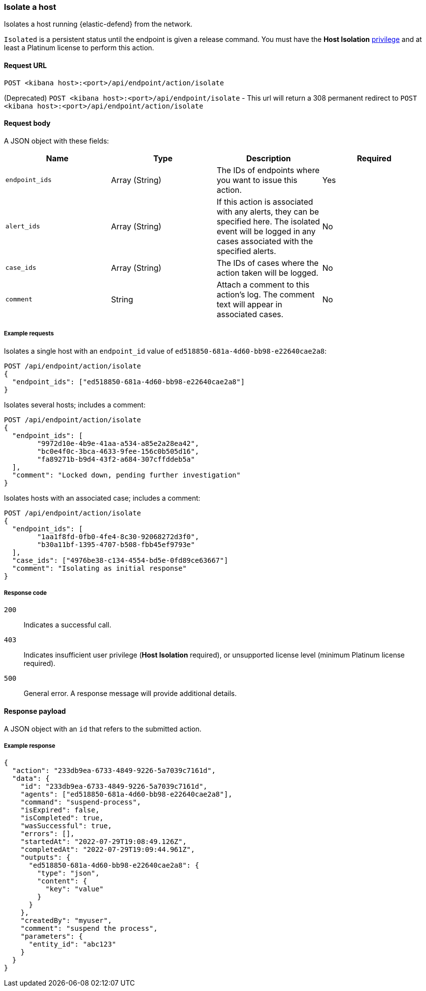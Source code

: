 [[host-isolation-api]]
=== Isolate a host

Isolates a host running {elastic-defend} from the network.

`Isolated` is a persistent status until the endpoint is given a release command. You must have the *Host Isolation* <<endpoint-management-req,privilege>> and at least a Platinum license to perform this action.

==== Request URL

`POST <kibana host>:<port>/api/endpoint/action/isolate`

(Deprecated) `POST <kibana host>:<port>/api/endpoint/isolate` - This url will return a 308 permanent redirect to `POST <kibana host>:<port>/api/endpoint/action/isolate`

==== Request body

A JSON object with these fields:

[width="100%",options="header"]
|==============================================
|Name |Type |Description |Required

|`endpoint_ids` |Array (String) |The IDs of endpoints where you want to issue this action. |Yes
|`alert_ids` |Array (String) |If this action is associated with any alerts, they can be specified here. The isolated event will be logged in any cases associated with the specified alerts. |No
|`case_ids` |Array (String) |The IDs of cases where the action taken will be logged. |No
|`comment` |String |Attach a comment to this action's log. The comment text will appear in associated cases. |No
|==============================================


===== Example requests

Isolates a single host with an `endpoint_id` value of `ed518850-681a-4d60-bb98-e22640cae2a8`:

[source,sh]
--------------------------------------------------
POST /api/endpoint/action/isolate
{
  "endpoint_ids": ["ed518850-681a-4d60-bb98-e22640cae2a8"]
}
--------------------------------------------------
// KIBANA

Isolates several hosts; includes a comment:

[source,sh]
--------------------------------------------------
POST /api/endpoint/action/isolate
{
  "endpoint_ids": [
  	"9972d10e-4b9e-41aa-a534-a85e2a28ea42",
  	"bc0e4f0c-3bca-4633-9fee-156c0b505d16",
  	"fa89271b-b9d4-43f2-a684-307cffddeb5a"
  ],
  "comment": "Locked down, pending further investigation"
}
--------------------------------------------------
// KIBANA

Isolates hosts with an associated case; includes a comment:

[source,sh]
--------------------------------------------------
POST /api/endpoint/action/isolate
{
  "endpoint_ids": [
  	"1aa1f8fd-0fb0-4fe4-8c30-92068272d3f0",
  	"b30a11bf-1395-4707-b508-fbb45ef9793e"
  ],
  "case_ids": ["4976be38-c134-4554-bd5e-0fd89ce63667"]
  "comment": "Isolating as initial response"
}
--------------------------------------------------
// KIBANA

===== Response code

`200`::
   Indicates a successful call.

`403`::
	Indicates insufficient user privilege (*Host Isolation* required), or unsupported license level (minimum Platinum license required).

`500`::
	General error. A response message will provide additional details.

==== Response payload

A JSON object with an `id` that refers to the submitted action.

===== Example response

[source,json]
--------------------------------------------------
{
  "action": "233db9ea-6733-4849-9226-5a7039c7161d",
  "data": {
    "id": "233db9ea-6733-4849-9226-5a7039c7161d",
    "agents": ["ed518850-681a-4d60-bb98-e22640cae2a8"],
    "command": "suspend-process",
    "isExpired": false,
    "isCompleted": true,
    "wasSuccessful": true,
    "errors": [],
    "startedAt": "2022-07-29T19:08:49.126Z",
    "completedAt": "2022-07-29T19:09:44.961Z",
    "outputs": {
      "ed518850-681a-4d60-bb98-e22640cae2a8": {
        "type": "json",
        "content": {
          "key": "value"
        }
      }
    },
    "createdBy": "myuser",
    "comment": "suspend the process",
    "parameters": {
      "entity_id": "abc123"
    }
  }
}
--------------------------------------------------
